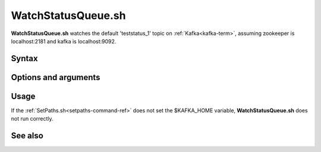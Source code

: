 

.. _watchstatusqueue-command-ref:

WatchStatusQueue.sh
===================

**WatchStatusQueue.sh** watches the default 'teststatus_1' topic
on :ref:`Kafka<kafka-term>`,
assuming zookeeper is localhost:2181 and kafka is localhost:9092.

Syntax
------

Options and arguments
---------------------

Usage
-----

If the :ref:`SetPaths.sh<setpaths-command-ref>`
does not set the $KAFKA_HOME variable,
**WatchStatusQueue.sh** does not run correctly.

See also
--------


